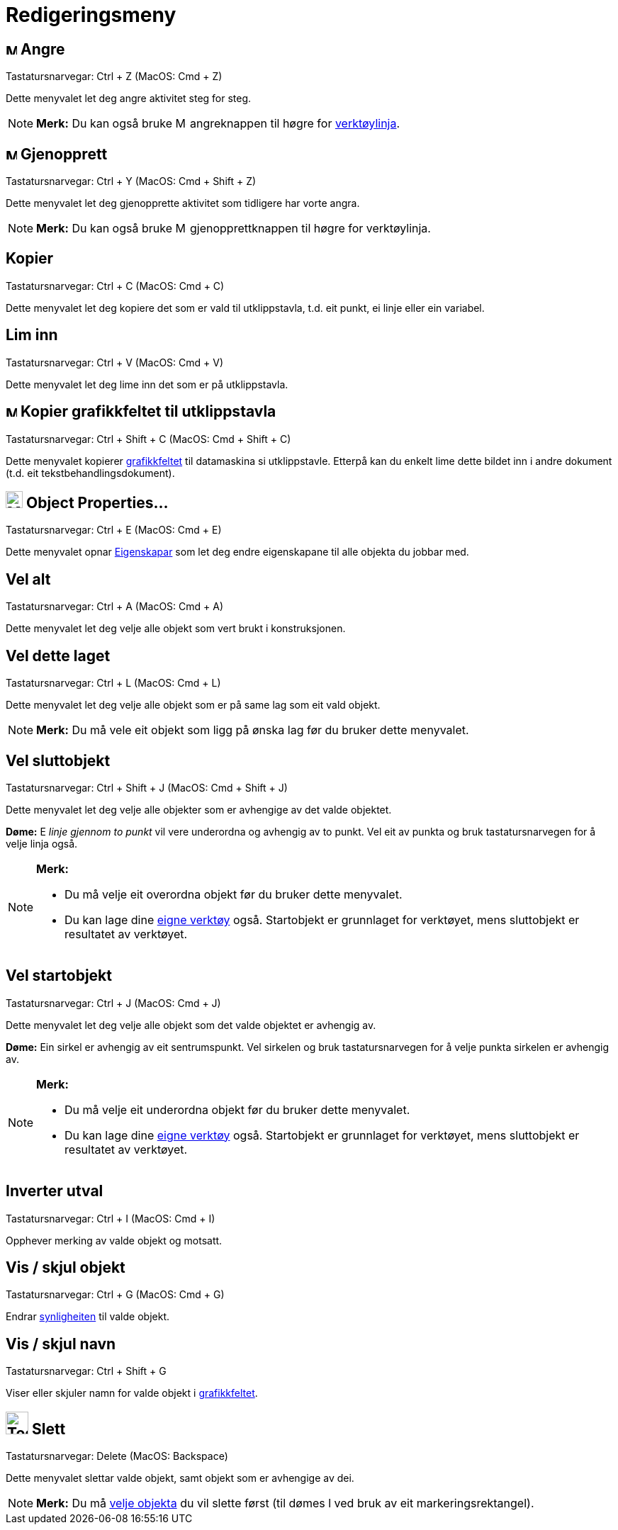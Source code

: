 = Redigeringsmeny
:page-en: Edit_Menu
ifdef::env-github[:imagesdir: /nn/modules/ROOT/assets/images]

== image:Menu_Undo.png[Menu Undo.png,width=16,height=16] Angre

Tastatursnarvegar: [.kcode]#Ctrl# + [.kcode]#Z# (MacOS: [.kcode]#Cmd# + [.kcode]#Z#)

Dette menyvalet let deg angre aktivitet steg for steg.

[NOTE]
====

*Merk:* Du kan også bruke image:Menu_Undo.png[Menu Undo.png,width=16,height=16] angreknappen til høgre for
xref:/Verktøylinje.adoc[verktøylinja].

====

== image:Menu_Redo.png[Menu Redo.png,width=16,height=16] Gjenopprett

Tastatursnarvegar: [.kcode]#Ctrl# + [.kcode]#Y# (MacOS: [.kcode]#Cmd# + [.kcode]#Shift# + [.kcode]#Z#)

Dette menyvalet let deg gjenopprette aktivitet som tidligere har vorte angra.

[NOTE]
====

*Merk:* Du kan også bruke image:Menu_Redo.png[Menu Redo.png,width=16,height=16] gjenopprettknappen til høgre for
verktøylinja.

====

== Kopier

Tastatursnarvegar: [.kcode]#Ctrl# + [.kcode]#C# (MacOS: [.kcode]#Cmd# + [.kcode]#C#)

Dette menyvalet let deg kopiere det som er vald til utklippstavla, t.d. eit punkt, ei linje eller ein variabel.

== Lim inn

Tastatursnarvegar: [.kcode]#Ctrl# + [.kcode]#V# (MacOS: [.kcode]#Cmd# + [.kcode]#V#)

Dette menyvalet let deg lime inn det som er på utklippstavla.

== image:Menu_Copy.png[Menu Copy.png,width=16,height=16] Kopier grafikkfeltet til utklippstavla

Tastatursnarvegar: [.kcode]#Ctrl# + [.kcode]#Shift# + [.kcode]#C# (MacOS: [.kcode]#Cmd# + [.kcode]#Shift# + [.kcode]#C#)

Dette menyvalet kopierer xref:/Grafikkfelt.adoc[grafikkfeltet] til datamaskina si utklippstavle. Etterpå kan du enkelt
lime dette bildet inn i andre dokument (t.d. eit tekstbehandlingsdokument).

== image:Menu_Properties_Gear.png[Menu Properties Gear.png,width=24,height=24] Object Properties…

Tastatursnarvegar: [.kcode]#Ctrl# + [.kcode]#E# (MacOS: [.kcode]#Cmd# + [.kcode]#E#)

Dette menyvalet opnar xref:/Eigenskapar.adoc[Eigenskapar] som let deg endre eigenskapane til alle objekta du jobbar med.

== Vel alt

Tastatursnarvegar: [.kcode]#Ctrl# + [.kcode]#A# (MacOS: [.kcode]#Cmd# + [.kcode]#A#)

Dette menyvalet let deg velje alle objekt som vert brukt i konstruksjonen.

== Vel dette laget

Tastatursnarvegar: [.kcode]#Ctrl# + [.kcode]#L# (MacOS: [.kcode]#Cmd# + [.kcode]#L#)

Dette menyvalet let deg velje alle objekt som er på same lag som eit vald objekt.

[NOTE]
====

*Merk:* Du må vele eit objekt som ligg på ønska lag før du bruker dette menyvalet.

====

== Vel sluttobjekt

Tastatursnarvegar: [.kcode]#Ctrl# + [.kcode]#Shift# + [.kcode]#J# (MacOS: [.kcode]#Cmd# + [.kcode]#Shift# + [.kcode]#J#)

Dette menyvalet let deg velje alle objekter som er avhengige av det valde objektet.

[EXAMPLE]
====

*Døme:* E _linje gjennom to punkt_ vil vere underordna og avhengig av to punkt. Vel eit av punkta og bruk
tastatursnarvegen for å velje linja også.

====

[NOTE]
====

*Merk:*

* Du må velje eit overordna objekt før du bruker dette menyvalet.
* Du kan lage dine xref:/Eigne_verktøy.adoc[eigne verktøy] også. Startobjekt er grunnlaget for verktøyet, mens
sluttobjekt er resultatet av verktøyet.

====

== Vel startobjekt

Tastatursnarvegar: [.kcode]#Ctrl# + [.kcode]#J# (MacOS: [.kcode]#Cmd# + [.kcode]#J#)

Dette menyvalet let deg velje alle objekt som det valde objektet er avhengig av.

[EXAMPLE]
====

*Døme:* Ein sirkel er avhengig av eit sentrumspunkt. Vel sirkelen og bruk tastatursnarvegen for å velje punkta sirkelen
er avhengig av.

====

[NOTE]
====

*Merk:*

* Du må velje eit underordna objekt før du bruker dette menyvalet.
* Du kan lage dine xref:/Eigne_verktøy.adoc[eigne verktøy] også. Startobjekt er grunnlaget for verktøyet, mens
sluttobjekt er resultatet av verktøyet.

====

== Inverter utval

Tastatursnarvegar: [.kcode]#Ctrl# + [.kcode]#I# (MacOS: [.kcode]#Cmd# + [.kcode]#I#)

Opphever merking av valde objekt og motsatt.

== Vis / skjul objekt

Tastatursnarvegar: [.kcode]#Ctrl# + [.kcode]#G# (MacOS: [.kcode]#Cmd# + [.kcode]#G#)

Endrar xref:/Objekteigenskapar.adoc[synligheiten] til valde objekt.

== Vis / skjul navn

Tastatursnarvegar: [.kcode]#Ctrl# + [.kcode]#Shift# + [.kcode]#G#

Viser eller skjuler namn for valde objekt i xref:/Grafikkfelt.adoc[grafikkfeltet].

== image:Tool_Delete.gif[Tool Delete.gif,width=32,height=32] Slett

Tastatursnarvegar: [.kcode]#Delete# (MacOS: [.kcode]#Backspace#)

Dette menyvalet slettar valde objekt, samt objekt som er avhengige av dei.

[NOTE]
====

*Merk:* Du må xref:/Val_av_objekt.adoc[velje objekta] du vil slette først (til dømes l ved bruk av eit
markeringsrektangel).

====
